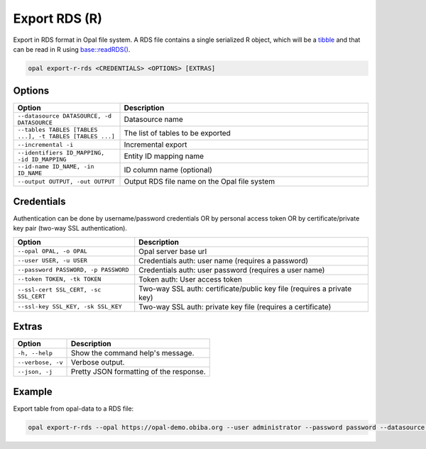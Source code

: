 Export RDS (R)
==============

Export in RDS format in Opal file system. A RDS file contains a single serialized R object, which will be a `tibble <https://tibble.tidyverse.org/>`_ and that can be read in R using `base::readRDS() <https://www.rdocumentation.org/packages/base/versions/3.6.2/topics/readRDS>`_.


.. code-block:: bash

  opal export-r-rds <CREDENTIALS> <OPTIONS> [EXTRAS]

Options
-------

.. list-table::
   :widths: 30 70
   :header-rows: 1

   * - Option
     - Description
   * - ``--datasource DATASOURCE, -d DATASOURCE``
     - Datasource name
   * - ``--tables TABLES [TABLES ...], -t TABLES [TABLES ...]``
     - The list of tables to be exported
   * - ``--incremental -i``
     - Incremental export
   * - ``--identifiers ID_MAPPING, -id ID_MAPPING``
     - Entity ID mapping name
   * - ``--id-name ID_NAME, -in ID_NAME``
     - ID column name (optional)
   * - ``--output OUTPUT, -out OUTPUT``
     - Output RDS file name on the Opal file system

Credentials
-----------

Authentication can be done by username/password credentials OR by personal access token OR by certificate/private key pair (two-way SSL authentication).

===================================== ====================================
Option                                Description
===================================== ====================================
``--opal OPAL, -o OPAL``              Opal server base url
``--user USER, -u USER``              Credentials auth: user name (requires a password)
``--password PASSWORD, -p PASSWORD``  Credentials auth: user password (requires a user name)
``--token TOKEN, -tk TOKEN``          Token auth: User access token
``--ssl-cert SSL_CERT, -sc SSL_CERT`` Two-way SSL auth: certificate/public key file (requires a private key)
``--ssl-key SSL_KEY, -sk SSL_KEY``    Two-way SSL auth: private key file (requires a certificate)
===================================== ====================================

Extras
------

================= =================
Option            Description
================= =================
``-h, --help``    Show the command help's message.
``--verbose, -v`` Verbose output.
``--json, -j``    Pretty JSON formatting of the response.
================= =================

Example
-------

Export table from opal-data to a RDS file:

.. code-block:: bash

  opal export-r-rds --opal https://opal-demo.obiba.org --user administrator --password password --datasource CNSIM --tables CNSIM1 --output /tmp/cnsim1.rds
